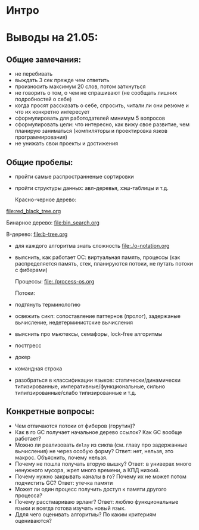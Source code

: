 * Интро

* Выводы на 21.05:

** Общие замечания:
- не перебивать
- выждать 3 сек прежде чем ответить
- произносить максимум 20 слов, потом заткнуться
- не говорить о том, о чем не спрашивают (не сообщать лишних подробностей
  о себе)
- когда просят рассказать о себе, спросить, читали ли они резюме и что их
  конкретно интересует
- сформулировать для работодателей минимум 5 вопросов
- сформулировать цели: что интересно, как вижу свое развитие, чем
  планирую заниматься (компиляторы и проектировка язков
  программирования)
- не унижать свои проекты и достижения

** Общие пробелы:

- пройти самые распространненые сортировки
- пройти структуры данных: авл-деревья, хэш-таблицы и т.д.

  Красно-черное дерево:
[[file:red_black_tree.org]]

  Бинарное дерево:
[[file:bin_search.org]]

  B-дерево:
[[file:b-tree.org]]

- для каждого алгоритма знать сложность
  [[file:./o-notation.org]]

- выяснить, как работает ОС: виртуальная память, процессы (как
  распределяется память, стек, планируются потоки, не путать потоки с
  фиберами)

  Процессы:
  [[file:./process-os.org]]

  Потоки:

- подтянуть терминологию
- освежить сикп: сопоставление паттернов (пролог), задержаные вычисление,
  недетерминистские вычисления
- выяснить про мьютексы, семафоры, lock-free алгоритмы
- постгресс
- докер
- командная строка
- разобраться в классификации языков: статически/динамически
  типизированные, императивные/функциональные, сильно
  типипзированные/слабо типизированные и т.д.

** Конкретные вопросы:

- Чем отличаются потоки от фиберов (горутин)?
- Как в го GC получает начальное дерево ссылок? Как GC вообще работает?
- Можно ли реализовать ~delay~ из сикпа (см. главу про задержанные
  вычисления) не через особую форму? Ответ: нет, нельзя, это
  макрос. Объяснить, почему нельзя.
- Почему не пошла получать вторую вышку? Ответ: в универах много
  ненужного мусора, жрет много времени, а КПД низкий.
- Почему нужно закрывать каналы в го? Почему их не может потом подчистить
  GC? Ответ: утечка памяти
- Может ли один процесс получить доступ к памяти другого процесса?
- Почему расстмариваю эрланг? Ответ: люблю функциональные языки и всегда
  готова изучать новый язык.
- Ддля чего оценивать алгоритмы? По каким критериям оцениваются?
